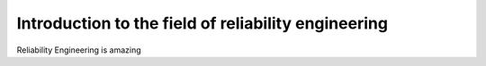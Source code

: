 Introduction to the field of reliability engineering
''''''''''''''''''''''''''''''''''''''''''''''''''''

Reliability Engineering is amazing
